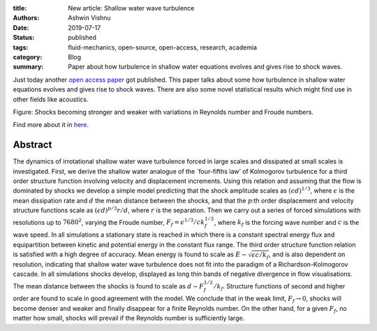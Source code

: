 :title: New article: Shallow water wave turbulence
:authors: Ashwin Vishnu
:date: 2019-07-17
:status: published
:tags: fluid-mechanics, open-source, open-access, research, academia
:category: Blog
:summary: Paper about how turbulence in shallow water equations evolves and gives rise to shock waves.

Just today another `open access
paper <https://doi.org/10.1017/jfm.2019.375>`__ got published. This
paper talks about some how turbulence in shallow water equations evolves
and gives rise to shock waves. There are also some novel statistical
results which might find use in other fields like acoustics.

.. container::

   .. raw:: html

      <p>

   Figure: Shocks becoming stronger and weaker with variations in
   Reynolds number and Froude numbers.

   .. raw:: html

      </p>

Find more about it in `here <https://doi.org/10.1017/jfm.2019.375>`__.

Abstract
~~~~~~~~

The dynamics of irrotational shallow water wave turbulence forced in
large scales and dissipated at small scales is investigated. First, we
derive the shallow water analogue of the \`four-fifths law’ of
Kolmogorov turbulence for a third order structure function involving
velocity and displacement increments. Using this relation and assuming
that the flow is dominated by shocks we develop a simple model
predicting that the shock amplitude scales as
:math:`(\epsilon d)^{1/3}`, where :math:`\epsilon` is the mean
dissipation rate and :math:`d` the mean distance between the shocks, and
that the :math:`p`:th order displacement and velocity structure
functions scale as :math:`(\epsilon d)^{p/3} r/d`, where :math:`r` is
the separation. Then we carry out a series of forced simulations with
resolutions up to :math:`7680^2`, varying the Froude number,
:math:`F_{f} = \epsilon^{1/3} / ck_f^{1/3}`, where :math:`k_f` is the
forcing wave number and :math:`c` is the wave speed. In all simulations
a stationary state is reached in which there is a constant spectral
energy flux and equipartition between kinetic and potential energy in
the constant flux range. The third order structure function relation is
satisfied with a high degree of accuracy. Mean energy is found to scale
as :math:`E \sim \sqrt{\epsilon c/k_f}`, and is also dependent on
resolution, indicating that shallow water wave turbulence does not fit
into the paradigm of a Richardson-Kolmogorov cascade. In all simulations
shocks develop, displayed as long thin bands of negative divergence in
flow visualisations. The mean distance between the shocks is found to
scale as :math:`d \sim F_f^{1/2}/k_f`. Structure functions of second and
higher order are found to scale in good agreement with the model. We
conclude that in the weak limit, :math:`F_f \rightarrow 0`, shocks will
become denser and weaker and finally disappear for a finite Reynolds
number. On the other hand, for a given :math:`F_{f}`, no matter how
small, shocks will prevail if the Reynolds number is sufficiently large.
